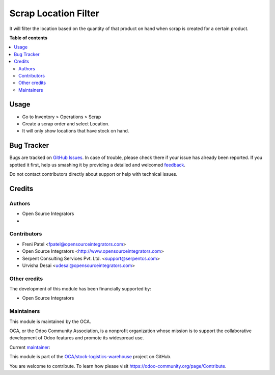 =====================
Scrap Location Filter
=====================

.. !!!!!!!!!!!!!!!!!!!!!!!!!!!!!!!!!!!!!!!!!!!!!!!!!!!!
   !! This file is generated by oca-gen-addon-readme !!
   !! changes will be overwritten.                   !!
   !!!!!!!!!!!!!!!!!!!!!!!!!!!!!!!!!!!!!!!!!!!!!!!!!!!!

.. |badge1| image:: https://img.shields.io/badge/maturity-Beta-yellow.png
    :target: https://odoo-community.org/page/development-status
    :alt: Beta
.. |badge2| image:: https://img.shields.io/badge/licence-AGPL--3-blue.png
    :target: http://www.gnu.org/licenses/agpl-3.0-standalone.html
    :alt: License: AGPL-3
.. |badge3| image:: https://img.shields.io/badge/github-OCA%2Fstock--logistics--warehouse-lightgray.png?logo=github
    :target: https://github.com/OCA/stock-logistics-warehouse/tree/16.0/scrap_location_filter
    :alt: OCA/stock-logistics-warehouse
.. |badge4| image:: https://img.shields.io/badge/weblate-Translate%20me-F47D42.png
    :target: https://translation.odoo-community.org/projects/stock-logistics-warehouse-16-0/stock-logistics-warehouse-16-0-scrap_location_filter
    :alt: Translate me on Weblate
.. |badge5| image:: https://img.shields.io/badge/runboat-Try%20me-875A7B.png
    :target: https://runboat.odoo-community.org/webui/builds.html?repo=OCA/stock-logistics-warehouse&target_branch=16.0
    :alt: Try me on Runboat

|badge1| |badge2| |badge3| |badge4| |badge5| 

It will filter the location based on the quantity of that product on hand when scrap is created for a certain product.

**Table of contents**

.. contents::
   :local:

Usage
=====

- Go to Inventory > Operations > Scrap
- Create a scrap order and select Location.
- It will only show locations that have stock on hand.

Bug Tracker
===========

Bugs are tracked on `GitHub Issues <https://github.com/OCA/stock-logistics-warehouse/issues>`_.
In case of trouble, please check there if your issue has already been reported.
If you spotted it first, help us smashing it by providing a detailed and welcomed
`feedback <https://github.com/OCA/stock-logistics-warehouse/issues/new?body=module:%20scrap_location_filter%0Aversion:%2016.0%0A%0A**Steps%20to%20reproduce**%0A-%20...%0A%0A**Current%20behavior**%0A%0A**Expected%20behavior**>`_.

Do not contact contributors directly about support or help with technical issues.

Credits
=======

Authors
~~~~~~~

* Open Source Integrators
* 

Contributors
~~~~~~~~~~~~

* Freni Patel <fpatel@opensourceintegrators.com>
* Open Source Integrators <http://www.opensourceintegrators.com>
* Serpent Consulting Services Pvt. Ltd. <support@serpentcs.com>
* Urvisha Desai <udesai@opensourceintegrators.com>

Other credits
~~~~~~~~~~~~~

The development of this module has been financially supported by:

* Open Source Integrators

Maintainers
~~~~~~~~~~~

This module is maintained by the OCA.

.. image:: https://odoo-community.org/logo.png
   :alt: Odoo Community Association
   :target: https://odoo-community.org

OCA, or the Odoo Community Association, is a nonprofit organization whose
mission is to support the collaborative development of Odoo features and
promote its widespread use.

.. |maintainer-opensourceintegrators| image:: https://github.com/opensourceintegrators.png?size=40px
    :target: https://github.com/opensourceintegrators
    :alt: opensourceintegrators

Current `maintainer <https://odoo-community.org/page/maintainer-role>`__:

|maintainer-opensourceintegrators| 

This module is part of the `OCA/stock-logistics-warehouse <https://github.com/OCA/stock-logistics-warehouse/tree/16.0/scrap_location_filter>`_ project on GitHub.

You are welcome to contribute. To learn how please visit https://odoo-community.org/page/Contribute.
